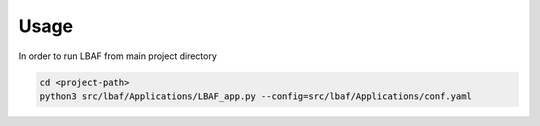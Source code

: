 Usage
=====

In order to run LBAF from main project directory

.. code-block:: bash

  cd <project-path>
  python3 src/lbaf/Applications/LBAF_app.py --config=src/lbaf/Applications/conf.yaml

